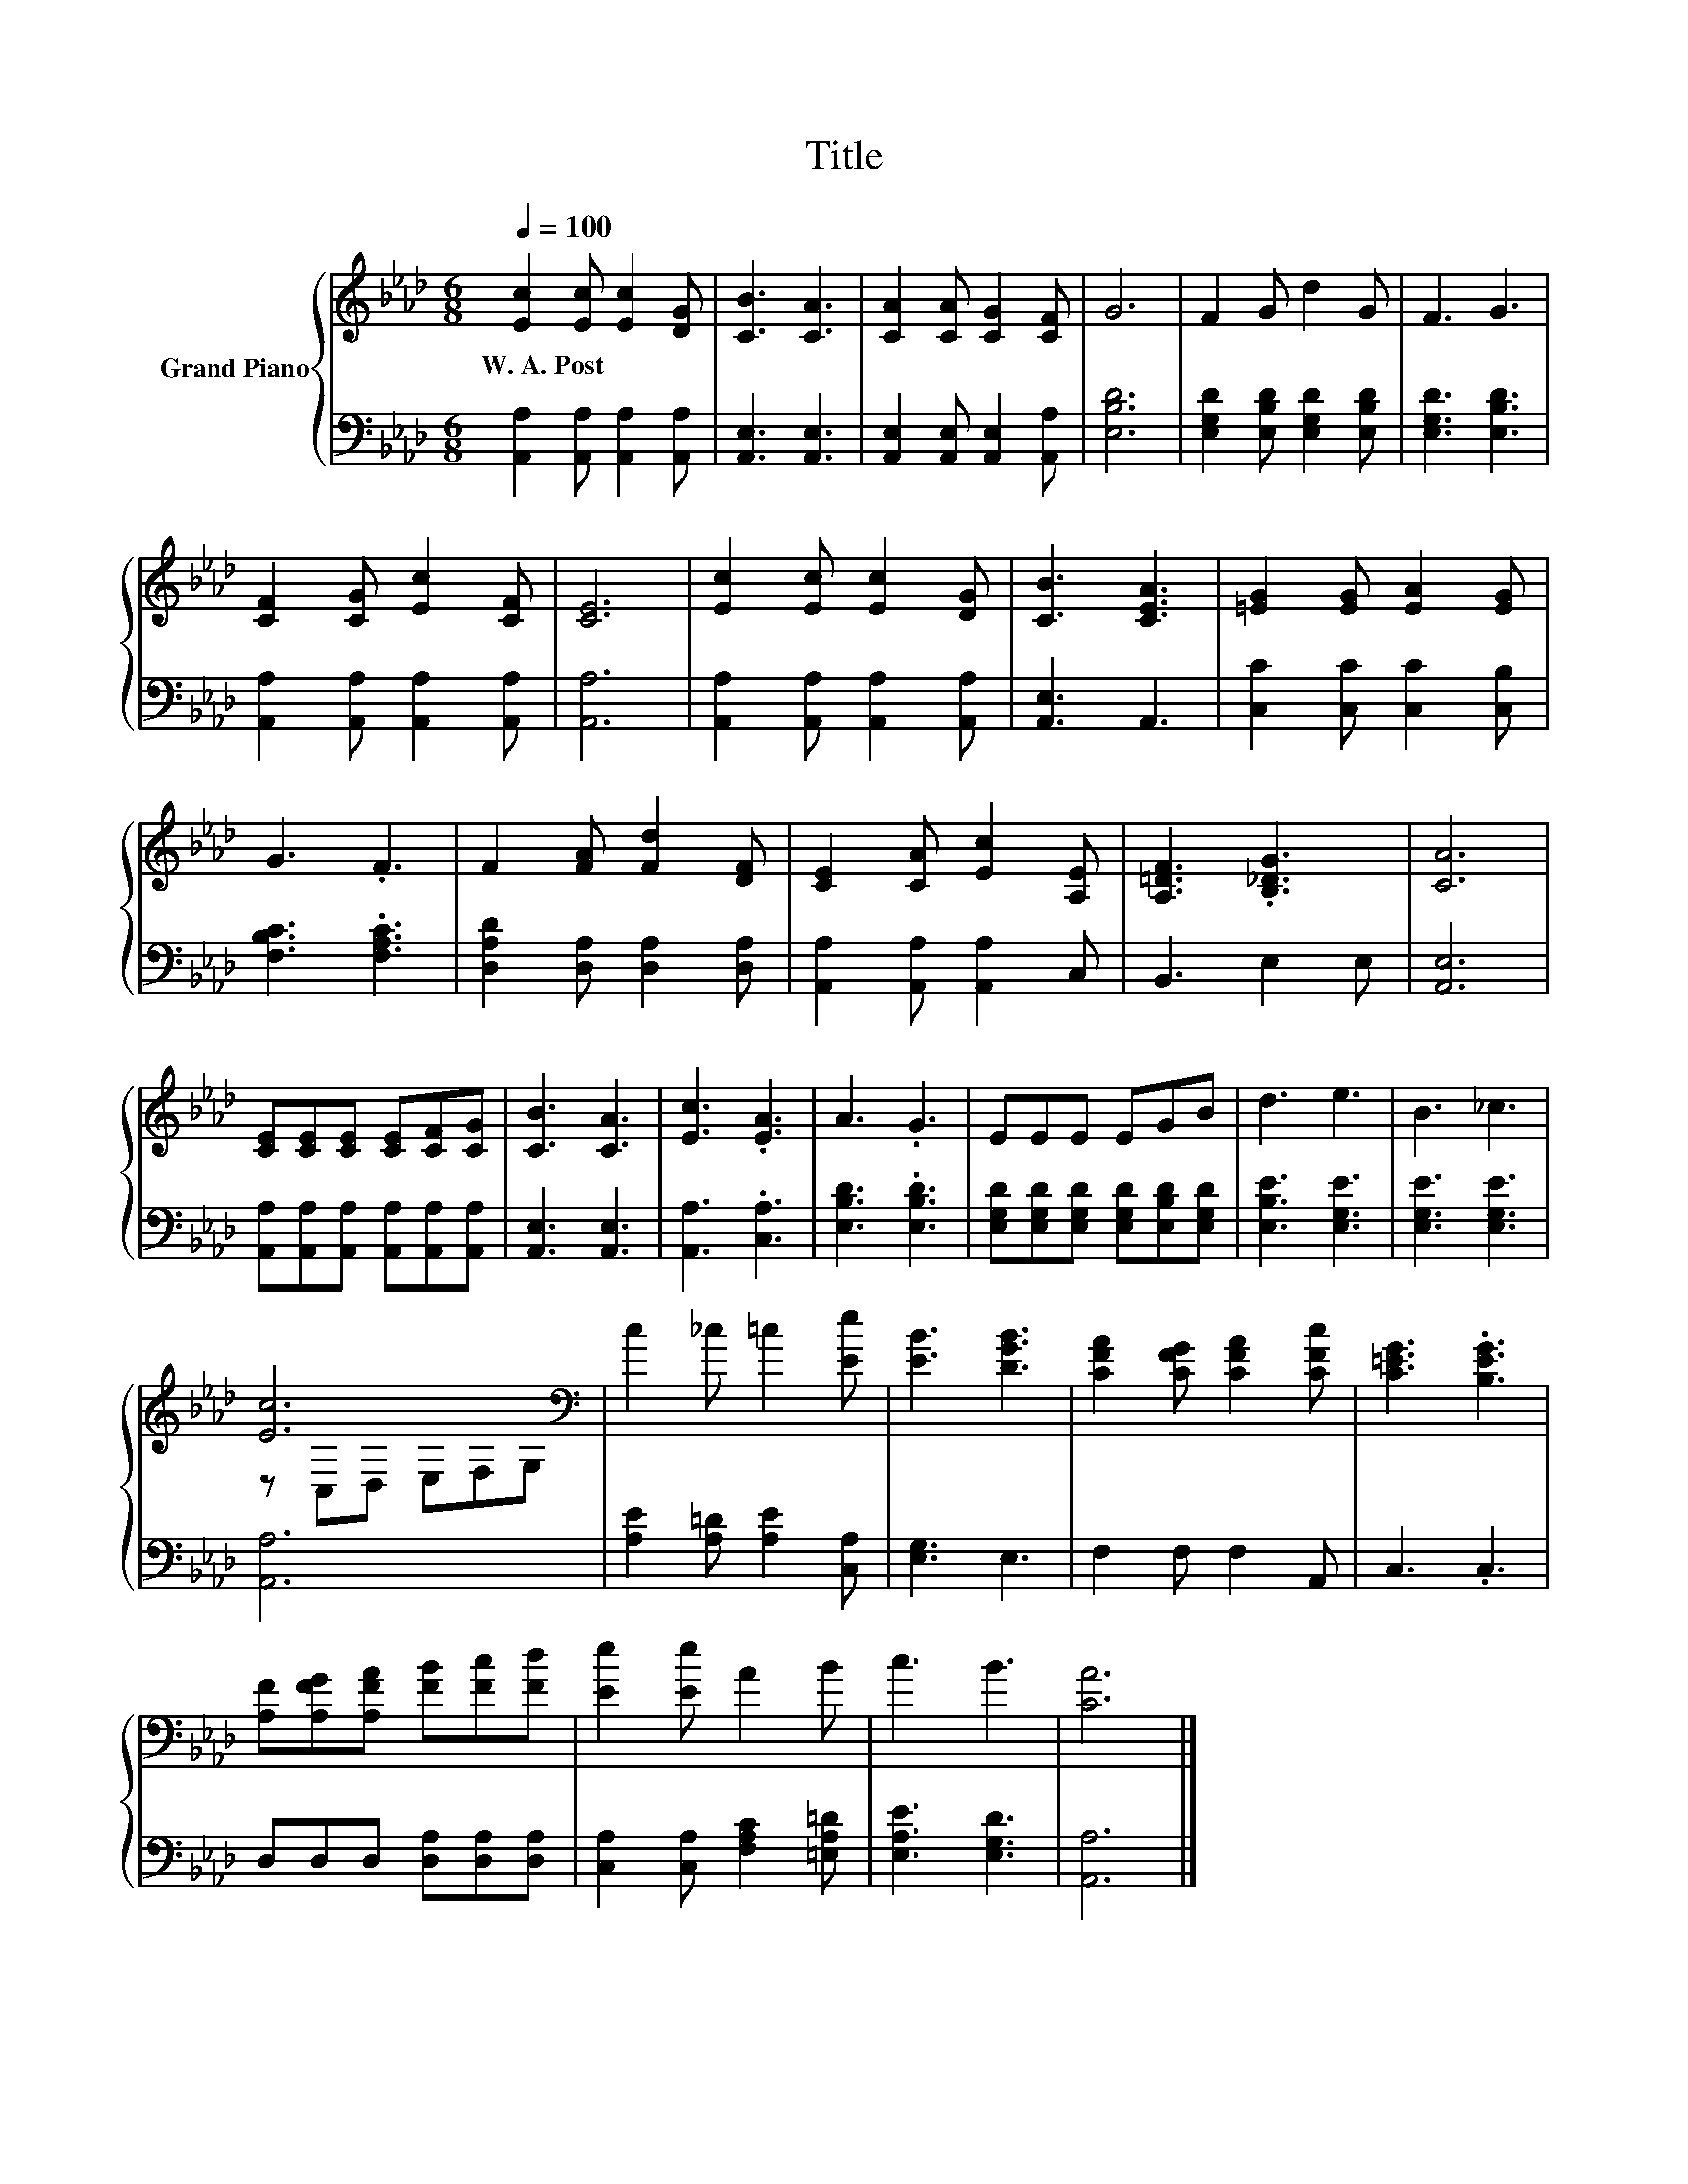 X:1
T:Title
%%score { ( 1 3 ) | 2 }
L:1/8
Q:1/4=100
M:6/8
K:Ab
V:1 treble nm="Grand Piano"
V:3 treble 
V:2 bass 
V:1
 [Ec]2 [Ec] [Ec]2 [DG] | [CB]3 [CA]3 | [CA]2 [CA] [CG]2 [CF] | G6 | F2 G d2 G | F3 G3 | %6
w: W.~A.~Post * * *||||||
 [CF]2 [CG] [Ec]2 [CF] | [CE]6 | [Ec]2 [Ec] [Ec]2 [DG] | [CB]3 [CEA]3 | [=EG]2 [EG] [EA]2 [EG] | %11
w: |||||
 G3 .F3 | F2 [FA] [Fd]2 [DF] | [CE]2 [CA] [Ec]2 [A,E] | [A,=DF]3 .[B,_DG]3 | [CA]6 | %16
w: |||||
 [CE][CE][CE] [CE][CF][CG] | [CB]3 [CA]3 | [Ec]3 .[EA]3 | A3 .G3 | EEE EGB | d3 e3 | B3 _c3 | %23
w: |||||||
 [Ec]6[K:bass] | c2 _c =c2 [Ee] | [EB]3 [DGB]3 | [CFA]2 [CFG] [CFA]2 [CFc] | [C=EG]3 .[B,EG]3 | %28
w: |||||
 [A,F][A,FG][A,FA] [FB][Fc][Fd] | [Ee]2 [Ee] A2 B | c3 B3 | [CA]6 |] %32
w: ||||
V:2
 [A,,A,]2 [A,,A,] [A,,A,]2 [A,,A,] | [A,,E,]3 [A,,E,]3 | [A,,E,]2 [A,,E,] [A,,E,]2 [A,,A,] | %3
 [E,B,D]6 | [E,G,D]2 [E,B,D] [E,G,D]2 [E,B,D] | [E,G,D]3 [E,B,D]3 | %6
 [A,,A,]2 [A,,A,] [A,,A,]2 [A,,A,] | [A,,A,]6 | [A,,A,]2 [A,,A,] [A,,A,]2 [A,,A,] | [A,,E,]3 A,,3 | %10
 [C,C]2 [C,C] [C,C]2 [C,B,] | [F,B,C]3 .[F,A,C]3 | [D,A,D]2 [D,A,] [D,A,]2 [D,A,] | %13
 [A,,A,]2 [A,,A,] [A,,A,]2 C, | B,,3 E,2 E, | [A,,E,]6 | %16
 [A,,A,][A,,A,][A,,A,] [A,,A,][A,,A,][A,,A,] | [A,,E,]3 [A,,E,]3 | [A,,A,]3 .[C,A,]3 | %19
 [E,B,D]3 .[E,B,D]3 | [E,G,D][E,G,D][E,G,D] [E,G,D][E,B,D][E,G,D] | [E,B,E]3 [E,G,E]3 | %22
 [E,G,E]3 [E,G,E]3 | [A,,A,]6 | [A,E]2 [A,=D] [A,E]2 [C,A,] | [E,G,]3 E,3 | F,2 F, F,2 A,, | %27
 C,3 .C,3 | D,D,D, [D,A,][D,A,][D,A,] | [C,A,]2 [C,A,] [F,A,C]2 [=E,A,=D] | [E,A,E]3 [E,G,D]3 | %31
 [A,,A,]6 |] %32
V:3
 x6 | x6 | x6 | x6 | x6 | x6 | x6 | x6 | x6 | x6 | x6 | x6 | x6 | x6 | x6 | x6 | x6 | x6 | x6 | %19
 x6 | x6 | x6 | x6 | z[K:bass] C,D, E,F,G, | x6 | x6 | x6 | x6 | x6 | x6 | x6 | x6 |] %32

